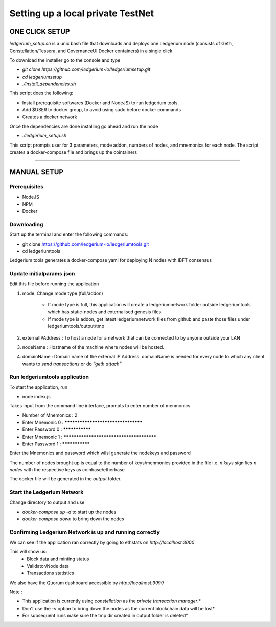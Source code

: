 Setting up a local private TestNet
==========================================

===============
ONE CLICK SETUP
===============

`ledgerium_setup.sh` is a unix bash file that downloads and deploys one Ledgerium node (consists of Geth, Constellation/Tessera, and GovernanceUI Docker containers) in a single click.

To download the installer go to the console and type

* `git clone https://github.com/ledgerium-io/ledgeriumsetup.git`
* `cd ledgeriumsetup`
* `./install_dependencies.sh`

This script does the following:

* Install prerequisite softwares (Docker and NodeJS) to run ledgerium tools.
* Add $USER to docker group, to avoid using sudo before docker commands
* Creates a docker network

Once the dependencies are done installing go ahead and run the node

* `./ledgerium_setup.sh`

This script prompts user for 3 parameters, mode addon, numbers of nodes, and mnemonics for each node. The script creates a docker-compose file and brings up the cointainers


----------------


============
MANUAL SETUP
============

Prerequisites
-------------
* NodeJS
* NPM
* Docker

Downloading
------------

Start up the terminal and enter the following commands:

* git clone https://github.com/ledgerium-io/ledgeriumtools.git
* cd ledgeriumtools

Ledgerium tools generates a docker-compose yaml for deploying N nodes with IBFT consensus


Update initialparams.json
-------------------------

Edit this file before running the application

1. mode: Change mode type (full/addon)

    * If mode type is full, this application will create a ledgeriumnetwork folder outside ledgeriumtools which has static-nodes and externalised genesis files.
    * If mode type is addon, get latest ledgeriumnetwork files from github and paste those files under ledgeriumtools/output/tmp

2. externalIPAddress : To host a node for a network that can be connected to by anyone outside your LAN
3. nodeName : Hostname of the machine where nodes will be hosted.
4. domainName : Domain name of the external IP Address. domainName is needed for every node to which any client wants to `send transactions` or do `“geth attach”`

Run ledgeriumtools application
-------------------------------

To start the application, run

* node index.js


Takes input from the command line interface, prompts to enter number of menmonics

* Number of Mnemonics : 2
* Enter Mnemonic 0 : ***********************************
* Enter Password 0 : ***************
* Enter Mnemonic 1 : *****************************************
* Enter Password 1 : ***************

Enter the Mnemonics and password which wilsl generate the nodekeys and password

The number of nodes brought up is equal to the number of keys/menmonics provided in the file i.e. `n keys` signifies `n nodes` with the respective keys as coinbase/etherbase

The docker file will be generated in the `output` folder.

Start the Ledgerium Network
---------------------------

Change directory to output and use

* `docker-compose up -d` to start up the nodes
* `docker-compose down` to bring down the nodes

Confirming Ledgerium Network is up and running correctly
---------------------------------------------------------

We can see if the application ran correctly by going to ethstats on `http://localhost:3000`

This will show us:
 * Block data and minting status
 * Validator/Node data
 * Transactions statistics

.. image:: images/3000.png

We also have the Quorum dashboard accessible by `http://localhost:9999`

.. image:: images/9999.png


Note :

* This application is currently using `constellation` as the `private transaction manager`.*
* Don't use the -v option to bring down the nodes as the current blockchain data will be lost*
* For subsequent runs make sure the tmp dir created in output folder is deleted*

